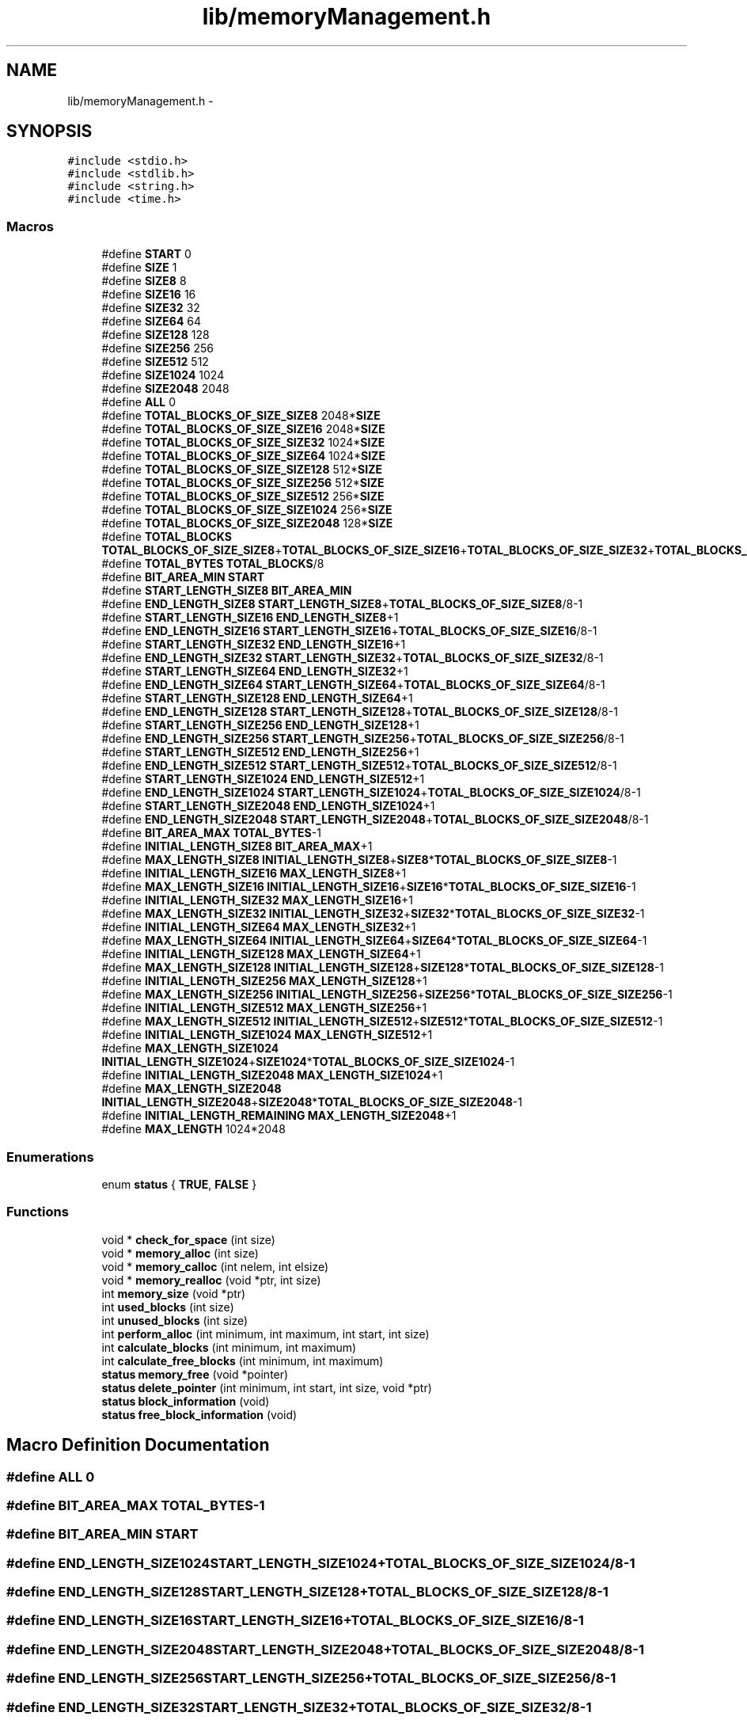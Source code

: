 .TH "lib/memoryManagement.h" 3 "Thu Oct 1 2015" "Version version2" "MEMORY MANAGEMENT" \" -*- nroff -*-
.ad l
.nh
.SH NAME
lib/memoryManagement.h \- 
.SH SYNOPSIS
.br
.PP
\fC#include <stdio\&.h>\fP
.br
\fC#include <stdlib\&.h>\fP
.br
\fC#include <string\&.h>\fP
.br
\fC#include <time\&.h>\fP
.br

.SS "Macros"

.in +1c
.ti -1c
.RI "#define \fBSTART\fP   0"
.br
.ti -1c
.RI "#define \fBSIZE\fP   1"
.br
.ti -1c
.RI "#define \fBSIZE8\fP   8"
.br
.ti -1c
.RI "#define \fBSIZE16\fP   16"
.br
.ti -1c
.RI "#define \fBSIZE32\fP   32"
.br
.ti -1c
.RI "#define \fBSIZE64\fP   64"
.br
.ti -1c
.RI "#define \fBSIZE128\fP   128"
.br
.ti -1c
.RI "#define \fBSIZE256\fP   256"
.br
.ti -1c
.RI "#define \fBSIZE512\fP   512"
.br
.ti -1c
.RI "#define \fBSIZE1024\fP   1024"
.br
.ti -1c
.RI "#define \fBSIZE2048\fP   2048"
.br
.ti -1c
.RI "#define \fBALL\fP   0"
.br
.ti -1c
.RI "#define \fBTOTAL_BLOCKS_OF_SIZE_SIZE8\fP   2048*\fBSIZE\fP"
.br
.ti -1c
.RI "#define \fBTOTAL_BLOCKS_OF_SIZE_SIZE16\fP   2048*\fBSIZE\fP"
.br
.ti -1c
.RI "#define \fBTOTAL_BLOCKS_OF_SIZE_SIZE32\fP   1024*\fBSIZE\fP"
.br
.ti -1c
.RI "#define \fBTOTAL_BLOCKS_OF_SIZE_SIZE64\fP   1024*\fBSIZE\fP"
.br
.ti -1c
.RI "#define \fBTOTAL_BLOCKS_OF_SIZE_SIZE128\fP   512*\fBSIZE\fP"
.br
.ti -1c
.RI "#define \fBTOTAL_BLOCKS_OF_SIZE_SIZE256\fP   512*\fBSIZE\fP"
.br
.ti -1c
.RI "#define \fBTOTAL_BLOCKS_OF_SIZE_SIZE512\fP   256*\fBSIZE\fP"
.br
.ti -1c
.RI "#define \fBTOTAL_BLOCKS_OF_SIZE_SIZE1024\fP   256*\fBSIZE\fP"
.br
.ti -1c
.RI "#define \fBTOTAL_BLOCKS_OF_SIZE_SIZE2048\fP   128*\fBSIZE\fP"
.br
.ti -1c
.RI "#define \fBTOTAL_BLOCKS\fP   \fBTOTAL_BLOCKS_OF_SIZE_SIZE8\fP+\fBTOTAL_BLOCKS_OF_SIZE_SIZE16\fP+\fBTOTAL_BLOCKS_OF_SIZE_SIZE32\fP+\fBTOTAL_BLOCKS_OF_SIZE_SIZE64\fP+\fBTOTAL_BLOCKS_OF_SIZE_SIZE128\fP+\fBTOTAL_BLOCKS_OF_SIZE_SIZE256\fP+\fBTOTAL_BLOCKS_OF_SIZE_SIZE512\fP+\fBTOTAL_BLOCKS_OF_SIZE_SIZE1024\fP+\fBTOTAL_BLOCKS_OF_SIZE_SIZE2048\fP"
.br
.ti -1c
.RI "#define \fBTOTAL_BYTES\fP   \fBTOTAL_BLOCKS\fP/8"
.br
.ti -1c
.RI "#define \fBBIT_AREA_MIN\fP   \fBSTART\fP"
.br
.ti -1c
.RI "#define \fBSTART_LENGTH_SIZE8\fP   \fBBIT_AREA_MIN\fP"
.br
.ti -1c
.RI "#define \fBEND_LENGTH_SIZE8\fP   \fBSTART_LENGTH_SIZE8\fP+\fBTOTAL_BLOCKS_OF_SIZE_SIZE8\fP/8-1"
.br
.ti -1c
.RI "#define \fBSTART_LENGTH_SIZE16\fP   \fBEND_LENGTH_SIZE8\fP+1"
.br
.ti -1c
.RI "#define \fBEND_LENGTH_SIZE16\fP   \fBSTART_LENGTH_SIZE16\fP+\fBTOTAL_BLOCKS_OF_SIZE_SIZE16\fP/8-1"
.br
.ti -1c
.RI "#define \fBSTART_LENGTH_SIZE32\fP   \fBEND_LENGTH_SIZE16\fP+1"
.br
.ti -1c
.RI "#define \fBEND_LENGTH_SIZE32\fP   \fBSTART_LENGTH_SIZE32\fP+\fBTOTAL_BLOCKS_OF_SIZE_SIZE32\fP/8-1"
.br
.ti -1c
.RI "#define \fBSTART_LENGTH_SIZE64\fP   \fBEND_LENGTH_SIZE32\fP+1"
.br
.ti -1c
.RI "#define \fBEND_LENGTH_SIZE64\fP   \fBSTART_LENGTH_SIZE64\fP+\fBTOTAL_BLOCKS_OF_SIZE_SIZE64\fP/8-1"
.br
.ti -1c
.RI "#define \fBSTART_LENGTH_SIZE128\fP   \fBEND_LENGTH_SIZE64\fP+1"
.br
.ti -1c
.RI "#define \fBEND_LENGTH_SIZE128\fP   \fBSTART_LENGTH_SIZE128\fP+\fBTOTAL_BLOCKS_OF_SIZE_SIZE128\fP/8-1"
.br
.ti -1c
.RI "#define \fBSTART_LENGTH_SIZE256\fP   \fBEND_LENGTH_SIZE128\fP+1"
.br
.ti -1c
.RI "#define \fBEND_LENGTH_SIZE256\fP   \fBSTART_LENGTH_SIZE256\fP+\fBTOTAL_BLOCKS_OF_SIZE_SIZE256\fP/8-1"
.br
.ti -1c
.RI "#define \fBSTART_LENGTH_SIZE512\fP   \fBEND_LENGTH_SIZE256\fP+1"
.br
.ti -1c
.RI "#define \fBEND_LENGTH_SIZE512\fP   \fBSTART_LENGTH_SIZE512\fP+\fBTOTAL_BLOCKS_OF_SIZE_SIZE512\fP/8-1"
.br
.ti -1c
.RI "#define \fBSTART_LENGTH_SIZE1024\fP   \fBEND_LENGTH_SIZE512\fP+1"
.br
.ti -1c
.RI "#define \fBEND_LENGTH_SIZE1024\fP   \fBSTART_LENGTH_SIZE1024\fP+\fBTOTAL_BLOCKS_OF_SIZE_SIZE1024\fP/8-1"
.br
.ti -1c
.RI "#define \fBSTART_LENGTH_SIZE2048\fP   \fBEND_LENGTH_SIZE1024\fP+1"
.br
.ti -1c
.RI "#define \fBEND_LENGTH_SIZE2048\fP   \fBSTART_LENGTH_SIZE2048\fP+\fBTOTAL_BLOCKS_OF_SIZE_SIZE2048\fP/8-1"
.br
.ti -1c
.RI "#define \fBBIT_AREA_MAX\fP   \fBTOTAL_BYTES\fP-1"
.br
.ti -1c
.RI "#define \fBINITIAL_LENGTH_SIZE8\fP   \fBBIT_AREA_MAX\fP+1"
.br
.ti -1c
.RI "#define \fBMAX_LENGTH_SIZE8\fP   \fBINITIAL_LENGTH_SIZE8\fP+\fBSIZE8\fP*\fBTOTAL_BLOCKS_OF_SIZE_SIZE8\fP-1"
.br
.ti -1c
.RI "#define \fBINITIAL_LENGTH_SIZE16\fP   \fBMAX_LENGTH_SIZE8\fP+1"
.br
.ti -1c
.RI "#define \fBMAX_LENGTH_SIZE16\fP   \fBINITIAL_LENGTH_SIZE16\fP+\fBSIZE16\fP*\fBTOTAL_BLOCKS_OF_SIZE_SIZE16\fP-1"
.br
.ti -1c
.RI "#define \fBINITIAL_LENGTH_SIZE32\fP   \fBMAX_LENGTH_SIZE16\fP+1"
.br
.ti -1c
.RI "#define \fBMAX_LENGTH_SIZE32\fP   \fBINITIAL_LENGTH_SIZE32\fP+\fBSIZE32\fP*\fBTOTAL_BLOCKS_OF_SIZE_SIZE32\fP-1"
.br
.ti -1c
.RI "#define \fBINITIAL_LENGTH_SIZE64\fP   \fBMAX_LENGTH_SIZE32\fP+1"
.br
.ti -1c
.RI "#define \fBMAX_LENGTH_SIZE64\fP   \fBINITIAL_LENGTH_SIZE64\fP+\fBSIZE64\fP*\fBTOTAL_BLOCKS_OF_SIZE_SIZE64\fP-1"
.br
.ti -1c
.RI "#define \fBINITIAL_LENGTH_SIZE128\fP   \fBMAX_LENGTH_SIZE64\fP+1"
.br
.ti -1c
.RI "#define \fBMAX_LENGTH_SIZE128\fP   \fBINITIAL_LENGTH_SIZE128\fP+\fBSIZE128\fP*\fBTOTAL_BLOCKS_OF_SIZE_SIZE128\fP-1"
.br
.ti -1c
.RI "#define \fBINITIAL_LENGTH_SIZE256\fP   \fBMAX_LENGTH_SIZE128\fP+1"
.br
.ti -1c
.RI "#define \fBMAX_LENGTH_SIZE256\fP   \fBINITIAL_LENGTH_SIZE256\fP+\fBSIZE256\fP*\fBTOTAL_BLOCKS_OF_SIZE_SIZE256\fP-1"
.br
.ti -1c
.RI "#define \fBINITIAL_LENGTH_SIZE512\fP   \fBMAX_LENGTH_SIZE256\fP+1"
.br
.ti -1c
.RI "#define \fBMAX_LENGTH_SIZE512\fP   \fBINITIAL_LENGTH_SIZE512\fP+\fBSIZE512\fP*\fBTOTAL_BLOCKS_OF_SIZE_SIZE512\fP-1"
.br
.ti -1c
.RI "#define \fBINITIAL_LENGTH_SIZE1024\fP   \fBMAX_LENGTH_SIZE512\fP+1"
.br
.ti -1c
.RI "#define \fBMAX_LENGTH_SIZE1024\fP   \fBINITIAL_LENGTH_SIZE1024\fP+\fBSIZE1024\fP*\fBTOTAL_BLOCKS_OF_SIZE_SIZE1024\fP-1"
.br
.ti -1c
.RI "#define \fBINITIAL_LENGTH_SIZE2048\fP   \fBMAX_LENGTH_SIZE1024\fP+1"
.br
.ti -1c
.RI "#define \fBMAX_LENGTH_SIZE2048\fP   \fBINITIAL_LENGTH_SIZE2048\fP+\fBSIZE2048\fP*\fBTOTAL_BLOCKS_OF_SIZE_SIZE2048\fP-1"
.br
.ti -1c
.RI "#define \fBINITIAL_LENGTH_REMAINING\fP   \fBMAX_LENGTH_SIZE2048\fP+1"
.br
.ti -1c
.RI "#define \fBMAX_LENGTH\fP   1024*2048"
.br
.in -1c
.SS "Enumerations"

.in +1c
.ti -1c
.RI "enum \fBstatus\fP { \fBTRUE\fP, \fBFALSE\fP }"
.br
.in -1c
.SS "Functions"

.in +1c
.ti -1c
.RI "void * \fBcheck_for_space\fP (int size)"
.br
.ti -1c
.RI "void * \fBmemory_alloc\fP (int size)"
.br
.ti -1c
.RI "void * \fBmemory_calloc\fP (int nelem, int elsize)"
.br
.ti -1c
.RI "void * \fBmemory_realloc\fP (void *ptr, int size)"
.br
.ti -1c
.RI "int \fBmemory_size\fP (void *ptr)"
.br
.ti -1c
.RI "int \fBused_blocks\fP (int size)"
.br
.ti -1c
.RI "int \fBunused_blocks\fP (int size)"
.br
.ti -1c
.RI "int \fBperform_alloc\fP (int minimum, int maximum, int start, int size)"
.br
.ti -1c
.RI "int \fBcalculate_blocks\fP (int minimum, int maximum)"
.br
.ti -1c
.RI "int \fBcalculate_free_blocks\fP (int minimum, int maximum)"
.br
.ti -1c
.RI "\fBstatus\fP \fBmemory_free\fP (void *pointer)"
.br
.ti -1c
.RI "\fBstatus\fP \fBdelete_pointer\fP (int minimum, int start, int size, void *ptr)"
.br
.ti -1c
.RI "\fBstatus\fP \fBblock_information\fP (void)"
.br
.ti -1c
.RI "\fBstatus\fP \fBfree_block_information\fP (void)"
.br
.in -1c
.SH "Macro Definition Documentation"
.PP 
.SS "#define ALL   0"

.SS "#define BIT_AREA_MAX   \fBTOTAL_BYTES\fP-1"

.SS "#define BIT_AREA_MIN   \fBSTART\fP"

.SS "#define END_LENGTH_SIZE1024   \fBSTART_LENGTH_SIZE1024\fP+\fBTOTAL_BLOCKS_OF_SIZE_SIZE1024\fP/8-1"

.SS "#define END_LENGTH_SIZE128   \fBSTART_LENGTH_SIZE128\fP+\fBTOTAL_BLOCKS_OF_SIZE_SIZE128\fP/8-1"

.SS "#define END_LENGTH_SIZE16   \fBSTART_LENGTH_SIZE16\fP+\fBTOTAL_BLOCKS_OF_SIZE_SIZE16\fP/8-1"

.SS "#define END_LENGTH_SIZE2048   \fBSTART_LENGTH_SIZE2048\fP+\fBTOTAL_BLOCKS_OF_SIZE_SIZE2048\fP/8-1"

.SS "#define END_LENGTH_SIZE256   \fBSTART_LENGTH_SIZE256\fP+\fBTOTAL_BLOCKS_OF_SIZE_SIZE256\fP/8-1"

.SS "#define END_LENGTH_SIZE32   \fBSTART_LENGTH_SIZE32\fP+\fBTOTAL_BLOCKS_OF_SIZE_SIZE32\fP/8-1"

.SS "#define END_LENGTH_SIZE512   \fBSTART_LENGTH_SIZE512\fP+\fBTOTAL_BLOCKS_OF_SIZE_SIZE512\fP/8-1"

.SS "#define END_LENGTH_SIZE64   \fBSTART_LENGTH_SIZE64\fP+\fBTOTAL_BLOCKS_OF_SIZE_SIZE64\fP/8-1"

.SS "#define END_LENGTH_SIZE8   \fBSTART_LENGTH_SIZE8\fP+\fBTOTAL_BLOCKS_OF_SIZE_SIZE8\fP/8-1"

.SS "#define INITIAL_LENGTH_REMAINING   \fBMAX_LENGTH_SIZE2048\fP+1"

.SS "#define INITIAL_LENGTH_SIZE1024   \fBMAX_LENGTH_SIZE512\fP+1"

.SS "#define INITIAL_LENGTH_SIZE128   \fBMAX_LENGTH_SIZE64\fP+1"

.SS "#define INITIAL_LENGTH_SIZE16   \fBMAX_LENGTH_SIZE8\fP+1"

.SS "#define INITIAL_LENGTH_SIZE2048   \fBMAX_LENGTH_SIZE1024\fP+1"

.SS "#define INITIAL_LENGTH_SIZE256   \fBMAX_LENGTH_SIZE128\fP+1"

.SS "#define INITIAL_LENGTH_SIZE32   \fBMAX_LENGTH_SIZE16\fP+1"

.SS "#define INITIAL_LENGTH_SIZE512   \fBMAX_LENGTH_SIZE256\fP+1"

.SS "#define INITIAL_LENGTH_SIZE64   \fBMAX_LENGTH_SIZE32\fP+1"

.SS "#define INITIAL_LENGTH_SIZE8   \fBBIT_AREA_MAX\fP+1"

.SS "#define MAX_LENGTH   1024*2048"

.SS "#define MAX_LENGTH_SIZE1024   \fBINITIAL_LENGTH_SIZE1024\fP+\fBSIZE1024\fP*\fBTOTAL_BLOCKS_OF_SIZE_SIZE1024\fP-1"

.SS "#define MAX_LENGTH_SIZE128   \fBINITIAL_LENGTH_SIZE128\fP+\fBSIZE128\fP*\fBTOTAL_BLOCKS_OF_SIZE_SIZE128\fP-1"

.SS "#define MAX_LENGTH_SIZE16   \fBINITIAL_LENGTH_SIZE16\fP+\fBSIZE16\fP*\fBTOTAL_BLOCKS_OF_SIZE_SIZE16\fP-1"

.SS "#define MAX_LENGTH_SIZE2048   \fBINITIAL_LENGTH_SIZE2048\fP+\fBSIZE2048\fP*\fBTOTAL_BLOCKS_OF_SIZE_SIZE2048\fP-1"

.SS "#define MAX_LENGTH_SIZE256   \fBINITIAL_LENGTH_SIZE256\fP+\fBSIZE256\fP*\fBTOTAL_BLOCKS_OF_SIZE_SIZE256\fP-1"

.SS "#define MAX_LENGTH_SIZE32   \fBINITIAL_LENGTH_SIZE32\fP+\fBSIZE32\fP*\fBTOTAL_BLOCKS_OF_SIZE_SIZE32\fP-1"

.SS "#define MAX_LENGTH_SIZE512   \fBINITIAL_LENGTH_SIZE512\fP+\fBSIZE512\fP*\fBTOTAL_BLOCKS_OF_SIZE_SIZE512\fP-1"

.SS "#define MAX_LENGTH_SIZE64   \fBINITIAL_LENGTH_SIZE64\fP+\fBSIZE64\fP*\fBTOTAL_BLOCKS_OF_SIZE_SIZE64\fP-1"

.SS "#define MAX_LENGTH_SIZE8   \fBINITIAL_LENGTH_SIZE8\fP+\fBSIZE8\fP*\fBTOTAL_BLOCKS_OF_SIZE_SIZE8\fP-1"

.SS "#define SIZE   1"

.SS "#define SIZE1024   1024"

.SS "#define SIZE128   128"

.SS "#define SIZE16   16"

.SS "#define SIZE2048   2048"

.SS "#define SIZE256   256"

.SS "#define SIZE32   32"

.SS "#define SIZE512   512"

.SS "#define SIZE64   64"

.SS "#define SIZE8   8"

.SS "#define START   0"

.SS "#define START_LENGTH_SIZE1024   \fBEND_LENGTH_SIZE512\fP+1"

.SS "#define START_LENGTH_SIZE128   \fBEND_LENGTH_SIZE64\fP+1"

.SS "#define START_LENGTH_SIZE16   \fBEND_LENGTH_SIZE8\fP+1"

.SS "#define START_LENGTH_SIZE2048   \fBEND_LENGTH_SIZE1024\fP+1"

.SS "#define START_LENGTH_SIZE256   \fBEND_LENGTH_SIZE128\fP+1"

.SS "#define START_LENGTH_SIZE32   \fBEND_LENGTH_SIZE16\fP+1"

.SS "#define START_LENGTH_SIZE512   \fBEND_LENGTH_SIZE256\fP+1"

.SS "#define START_LENGTH_SIZE64   \fBEND_LENGTH_SIZE32\fP+1"

.SS "#define START_LENGTH_SIZE8   \fBBIT_AREA_MIN\fP"

.SS "#define TOTAL_BLOCKS   \fBTOTAL_BLOCKS_OF_SIZE_SIZE8\fP+\fBTOTAL_BLOCKS_OF_SIZE_SIZE16\fP+\fBTOTAL_BLOCKS_OF_SIZE_SIZE32\fP+\fBTOTAL_BLOCKS_OF_SIZE_SIZE64\fP+\fBTOTAL_BLOCKS_OF_SIZE_SIZE128\fP+\fBTOTAL_BLOCKS_OF_SIZE_SIZE256\fP+\fBTOTAL_BLOCKS_OF_SIZE_SIZE512\fP+\fBTOTAL_BLOCKS_OF_SIZE_SIZE1024\fP+\fBTOTAL_BLOCKS_OF_SIZE_SIZE2048\fP"

.SS "#define TOTAL_BLOCKS_OF_SIZE_SIZE1024   256*\fBSIZE\fP"

.SS "#define TOTAL_BLOCKS_OF_SIZE_SIZE128   512*\fBSIZE\fP"

.SS "#define TOTAL_BLOCKS_OF_SIZE_SIZE16   2048*\fBSIZE\fP"

.SS "#define TOTAL_BLOCKS_OF_SIZE_SIZE2048   128*\fBSIZE\fP"

.SS "#define TOTAL_BLOCKS_OF_SIZE_SIZE256   512*\fBSIZE\fP"

.SS "#define TOTAL_BLOCKS_OF_SIZE_SIZE32   1024*\fBSIZE\fP"

.SS "#define TOTAL_BLOCKS_OF_SIZE_SIZE512   256*\fBSIZE\fP"

.SS "#define TOTAL_BLOCKS_OF_SIZE_SIZE64   1024*\fBSIZE\fP"

.SS "#define TOTAL_BLOCKS_OF_SIZE_SIZE8   2048*\fBSIZE\fP"

.SS "#define TOTAL_BYTES   \fBTOTAL_BLOCKS\fP/8"

.SH "Enumeration Type Documentation"
.PP 
.SS "enum \fBstatus\fP"

.PP
\fBEnumerator\fP
.in +1c
.TP
\fB\fITRUE \fP\fP
.TP
\fB\fIFALSE \fP\fP
.SH "Function Documentation"
.PP 
.SS "\fBstatus\fP block_information (void)"

.SS "int calculate_blocks (int minimum, int maximum)"

.SS "int calculate_free_blocks (int minimum, int maximum)"

.SS "void* check_for_space (int size)"

.SS "\fBstatus\fP delete_pointer (int minimum, int start, int size, void * ptr)"

.SS "\fBstatus\fP free_block_information (void)"

.SS "void* memory_alloc (int size)"

.SS "void* memory_calloc (int nelem, int elsize)"

.SS "\fBstatus\fP memory_free (void * pointer)"

.SS "void* memory_realloc (void * ptr, int size)"

.SS "int memory_size (void * ptr)"

.SS "int perform_alloc (int minimum, int maximum, int start, int size)"

.SS "int unused_blocks (int size)"

.SS "int used_blocks (int size)"

.SH "Author"
.PP 
Generated automatically by Doxygen for MEMORY MANAGEMENT from the source code\&.
